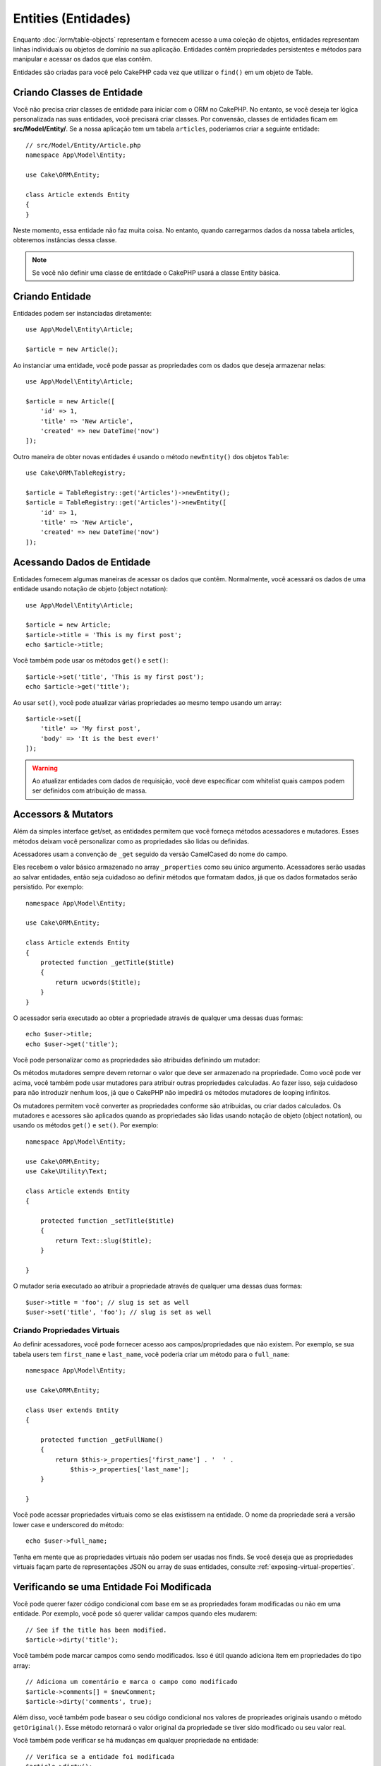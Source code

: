Entities (Entidades)
####################

.. php:namespace:: Cake\ORM

.. php:class:: Entity

Enquanto :doc:`/orm/table-objects` representam e fornecem acesso a uma coleção
de objetos, entidades representam linhas individuais ou objetos de domínio na
sua aplicação. Entidades contêm propriedades persistentes e métodos para
manipular e acessar os dados que elas contêm.

Entidades são criadas para você pelo CakePHP cada vez que utilizar o ``find()`` em um
objeto de Table.

Criando Classes de Entidade
============================

Você não precisa criar classes de entidade para iniciar com o ORM no CakePHP.
No entanto, se você deseja ter lógica personalizada nas suas entidades, você
precisará criar classes. Por convensão, classes de entidades ficam em 
**src/Model/Entity/**. Se a nossa aplicação tem um tabela ``articles``, poderiamos
criar a seguinte entidade::

    // src/Model/Entity/Article.php
    namespace App\Model\Entity;

    use Cake\ORM\Entity;

    class Article extends Entity
    {
    }

Neste momento, essa entidade não faz muita coisa. No entanto, quando carregarmos dados
da nossa tabela articles, obteremos instâncias dessa classe.

.. note::

    Se você não definir uma classe de entitdade o CakePHP usará a classe Entity básica.

Criando Entidade
=================

Entidades podem ser instanciadas diretamente::

    use App\Model\Entity\Article;

    $article = new Article();

Ao instanciar uma entidade, você pode passar as propriedades com os dados que deseja
armazenar nelas::

    use App\Model\Entity\Article;

    $article = new Article([
        'id' => 1,
        'title' => 'New Article',
        'created' => new DateTime('now')
    ]);

Outro maneira de obter novas entidades é usando o método ``newEntity()`` dos objetos
``Table``::

    use Cake\ORM\TableRegistry;

    $article = TableRegistry::get('Articles')->newEntity();
    $article = TableRegistry::get('Articles')->newEntity([
        'id' => 1,
        'title' => 'New Article',
        'created' => new DateTime('now')
    ]);

Acessando Dados de Entidade
===========================

Entidades fornecem algumas maneiras de acessar os dados que contêm. Normalmente, você
acessará os dados de uma entidade usando notação de objeto (object notation)::

    use App\Model\Entity\Article;

    $article = new Article;
    $article->title = 'This is my first post';
    echo $article->title;

Você também pode usar os métodos ``get()`` e ``set()``::

    $article->set('title', 'This is my first post');
    echo $article->get('title');

Ao usar ``set()``, você pode atualizar várias propriedades ao mesmo tempo usando
um array::

    $article->set([
        'title' => 'My first post',
        'body' => 'It is the best ever!'
    ]);

.. warning::
    
    Ao atualizar entidades com dados de requisição, você deve especificar com
    whitelist quais campos podem ser definidos com atribuição de massa.

Accessors & Mutators
====================

Além da simples interface get/set, as entidades permitem que você forneça
métodos acessadores e mutadores. Esses métodos deixam você personalizar
como as propriedades são lidas ou definidas.

Acessadores usam a convenção de ``_get`` seguido da versão CamelCased do nome
do campo.

.. php:method:: get($field)

Eles recebem o valor básico armazenado no array ``_properties`` como seu
único argumento. Acessadores serão usadas ao salvar entidades, então seja
cuidadoso ao definir métodos que formatam dados, já que os dados formatados
serão persistido. Por exemplo::

    namespace App\Model\Entity;

    use Cake\ORM\Entity;

    class Article extends Entity
    {
        protected function _getTitle($title)
        {
            return ucwords($title);
        }
    }

O acessador seria executado ao obter a propriedade através de qualquer uma dessas
duas formas::

    echo $user->title;
    echo $user->get('title');

Você pode personalizar como as propriedades são atribuidas definindo um mutador: 

.. php:method:: set($field = null, $value = null)

Os métodos mutadores sempre devem retornar o valor que deve ser armazenado na
propriedade. Como você pode ver acima, você também pode usar mutadores para
atribuir outras propriedades calculadas. Ao fazer isso, seja cuidadoso para não
introduzir nenhum loos, já que o CakePHP não impedirá os métodos mutadores de
looping infinitos.

Os mutadores permitem você converter as propriedades conforme são atribuidas, ou
criar dados calculados. Os mutadores e acessores são aplicados quando as
propriedades são lidas usando notação de objeto (object notation), ou usando os
métodos ``get()`` e ``set()``. Por exemplo::

    namespace App\Model\Entity;

    use Cake\ORM\Entity;
    use Cake\Utility\Text;

    class Article extends Entity
    {

        protected function _setTitle($title)
        {
            return Text::slug($title);
        }

    }

O mutador seria executado ao atribuir a propriedade através de qualquer uma
dessas duas formas::

    $user->title = 'foo'; // slug is set as well
    $user->set('title', 'foo'); // slug is set as well

.. _entities-virtual-properties:

Criando Propriedades Virtuais
-----------------------------

Ao definir acessadores, você pode fornecer acesso aos campos/propriedades que
não existem. Por exemplo, se sua tabela users tem ``first_name`` e
``last_name``, você poderia criar um método para o ``full_name``::

    namespace App\Model\Entity;

    use Cake\ORM\Entity;

    class User extends Entity
    {

        protected function _getFullName()
        {
            return $this->_properties['first_name'] . '  ' .
                $this->_properties['last_name'];
        }

    }

Você pode acessar propriedades virtuais como se elas existissem na entidade.
O nome da propriedade será a versão lower case e underscored do método::

    echo $user->full_name;

Tenha em mente que as propriedades virtuais não podem ser usadas nos finds. Se
você deseja que as propriedades virtuais façam parte de representações JSON ou
array de suas entidades, consulte :ref:`exposing-virtual-properties`.

Verificando se uma Entidade Foi Modificada
==========================================

.. php:method:: dirty($field = null, $dirty = null)

Você pode querer fazer código condicional com base em se as propriedades foram
modificadas ou não em uma entidade. Por exemplo, você pode só querer validar 
campos quando eles mudarem::

    // See if the title has been modified.
    $article->dirty('title');

Você também pode marcar campos como sendo modificados. Isso é útil quando
adiciona item em propriedades do tipo array::

    // Adiciona um comentário e marca o campo como modificado
    $article->comments[] = $newComment;
    $article->dirty('comments', true);

Além disso, você também pode basear o seu código condicional nos valores de
proprieades originais usando o método ``getOriginal()``. Esse método retornará
o valor original da propriedade se tiver sido modificado ou seu valor real.

Você também pode verificar se há mudanças em qualquer propriedade na entidade::

    // Verifica se a entidade foi modificada
    $article->dirty();

Para remover a marca de modificação (dirty flag) em um entidade, você pode usar
o método ``clean()``::

    $article->clean();

Ao criar uma nova entidade, você pode evitar que os campos sejam marcados como
modificados (dirty) passando uma opção extra::

    $article = new Article(['title' => 'New Article'], ['markClean' => true]);

Para obter uma lista de todos as propriedades modificada (dirty) de uma ``Entity``,
você pode chamar::

    $dirtyFields = $entity->getDirty();

.. versionadded:: 3.4.3

    ``getDirty()`` foi adicionado.


Erros de Validação
==================

.. php:method:: errors($field = null, $errors = null)

Depois que você :ref:`salva uma entidade <saving-entities>`, quaisquer erros de
validação serão armazenados na própria entidade. Você pode acessar os erros
de validação usando os métodos ``getErrors()`` ou ``getError()``::

    // Obtem todos os errors
    $errors = $user->getErrors();
    // Antes da versão 3.4.0
    $errors = $user->errors();

    // Obtem os errors para um único campo.
    $errors = $user->getError('password');
    // Antes da versão 3.4.0
    $errors = $user->errors('password');

Os métodos ``setErrors()`` ou ``setError()`` podem também ser usados para definir
erros em uma entidade, tornando mais fácil testar código que trabalha com mensagens
de erro::

    $user->setError('password', ['Password is required']);
    $user->setErrors(['password' => ['Password is required'], 'username' => ['Username is required']]);
    // Antes da versão 3.4.0
    $user->errors('password', ['Password is required.']);

.. _entities-mass-assignment:

Atribuição em Massa
===================

Embora a definição de propriedades para entidades em massa seja simples e conveniente,
isso pode criar problemas de segurança significativos. Atribuindo em massa dados de
usuário apartir da requisição a uma entidade permite ao usuário modificar todas e
quaisquer colunas. Ao usar classes de entidade anônimas ou criar a classe de entidade
com :doc:`/bake, o CakePHP não protege contra a atribuição em massa.

A propriedade ``_accessible`` permite que você forneça um mapa de propriedades
e se elas podem ou não ser atribuídas em massa. Os valores ``true`` e ``false``
indicam se um campo pode ou não ser atribuído em massa::

    namespace App\Model\Entity;

    use Cake\ORM\Entity;

    class Article extends Entity
    {
        protected $_accessible = [
            'title' => true,
            'body' => true
        ];
    }

Além dos campos concretos, existe um campo especial ``*`` que define o comportamento
de falbback se um campo não for especificamente nomeado::

    namespace App\Model\Entity;

    use Cake\ORM\Entity;

    class Article extends Entity
    {
        protected $_accessible = [
            'title' => true,
            'body' => true,
            '*' => false,
        ];
    }

.. note:: Se a propriedade ``*`` não for definida, seu padrão será ``false``.

Evitando Proteção de Atribuição em Massa
----------------------------------------

Ao criar uma nova entidade usando a palavra-chave ``new``, você pode dizer para
não se proteger de atribuição em massa::

    use App\Model\Entity\Article;

    $article = new Article(['id' => 1, 'title' => 'Foo'], ['guard' => false]);

Modificando os Campos Vigiados em Tempo de Execução
---------------------------------------------------

Você pode modificar a lista de campos vigiados em tempo de execução usando o
método ``accessible``::

    // Faz user_id ser acessível.
    $article->accessible('user_id', true);

    // Faz title ser vigiado.
    $article->accessible('title', false);

.. note::

    A modificação de campos afetam apenas a instância em que o método é
    chamado.

Ao usar os métodos ``newEntity()`` e ``patchEntity()`` nos objetos ``Table``,
você pode personalizar a proteção de atribuição em massa com opções, Por favor 
consulte a seção :ref:`changing-accessible-fields` para obter mais informações.

Bypassing Field Guarding
------------------------

Existem algumas situações em que você deseja permitir atribuição em massa
para campos vigiados (guarded)::

    $article->set($properties, ['guard' => false]);

Definindo a opção ``guard`` como ``false``, você pode ignorar a lista de
campos acessíveis para uma única chamado ao método ``set()``.


Verificando se uma Entidade foi Persistida
------------------------------------------

Frequentemente é necessário saber se uma entnidade representa uma linha que
já está no banco de dados. Nessas situações, use o método ``isNew()``::

    if (!$article->isNew()) {
        echo 'This article was saved already!';
    }

Se você está certo que uma entidade já foi persistida, você pode usar
``isNew()`` como um setter::

    $article->isNew(false);

    $article->isNew(true);

.. _lazy-load-associations:

Lazy Loading Associations
=========================

While eager loading associations is generally the most efficient way to access
your associations, there may be times when you need to lazily load associated
data. Before we get into how to lazy load associations, we should discuss the
differences between eager loading and lazy loading associations:

Eager loading
    Eager loading uses joins (where possible) to fetch data from the
    database in as *few* queries as possible. When a separate query is required,
    like in the case of a HasMany association, a single query is emitted to
    fetch *all* the associated data for the current set of objects.
Lazy loading
    Lazy loading defers loading association data until it is absolutely
    required. While this can save CPU time because possibly unused data is not
    hydrated into objects, it can result in many more queries being emitted to
    the database. For example looping over a set of articles & their comments
    will frequently emit N queries where N is the number of articles being
    iterated.

While lazy loading is not included by CakePHP's ORM, you can just use one of the
community plugins to do so. We recommend `the LazyLoad Plugin
<https://github.com/jeremyharris/cakephp-lazyload>`__

After adding the plugin to your entity, you will be able to do the following::

    $article = $this->Articles->findById($id);

    // The comments property was lazy loaded
    foreach ($article->comments as $comment) {
        echo $comment->body;
    }

Creating Re-usable Code with Traits
===================================

You may find yourself needing the same logic in multiple entity classes. PHP's
traits are a great fit for this. You can put your application's traits in
**src/Model/Entity**. By convention traits in CakePHP are suffixed with
``Trait`` so they can be discernible from classes or interfaces. Traits are
often a good complement to behaviors, allowing you to provide functionality for
the table and entity objects.

For example if we had SoftDeletable plugin, it could provide a trait. This trait
could give methods for marking entities as 'deleted', the method ``softDelete``
could be provided by a trait::

    // SoftDelete/Model/Entity/SoftDeleteTrait.php

    namespace SoftDelete\Model\Entity;

    trait SoftDeleteTrait
    {

        public function softDelete()
        {
            $this->set('deleted', true);
        }

    }

You could then use this trait in your entity class by importing it and including
it::

    namespace App\Model\Entity;

    use Cake\ORM\Entity;
    use SoftDelete\Model\Entity\SoftDeleteTrait;

    class Article extends Entity
    {
        use SoftDeleteTrait;
    }

Converting to Arrays/JSON
=========================

When building APIs, you may often need to convert entities into arrays or JSON
data. CakePHP makes this simple::

    // Get an array.
    // Associations will be converted with toArray() as well.
    $array = $user->toArray();

    // Convert to JSON
    // Associations will be converted with jsonSerialize hook as well.
    $json = json_encode($user);

When converting an entity to an JSON the virtual & hidden field lists are
applied. Entities are recursively converted to JSON as well. This means that if you
eager loaded entities and their associations CakePHP will correctly handle
converting the associated data into the correct format.

.. _exposing-virtual-properties:

Exposing Virtual Properties
---------------------------

By default virtual fields are not exported when converting entities to
arrays or JSON. In order to expose virtual properties you need to make them
visible. When defining your entity class you can provide a list of virtual
properties that should be exposed::

    namespace App\Model\Entity;

    use Cake\ORM\Entity;

    class User extends Entity
    {

        protected $_virtual = ['full_name'];

    }

This list can be modified at runtime using ``virtualProperties``::

    $user->virtualProperties(['full_name', 'is_admin']);

Hiding Properties
-----------------

There are often fields you do not want exported in JSON or array formats. For
example it is often unwise to expose password hashes or account recovery
questions. When defining an entity class, define which properties should be
hidden::

    namespace App\Model\Entity;

    use Cake\ORM\Entity;

    class User extends Entity
    {

        protected $_hidden = ['password'];

    }

This list can be modified at runtime using ``hiddenProperties``::

    $user->hiddenProperties(['password', 'recovery_question']);

Storing Complex Types
=====================

Accessor & Mutator methods on entities are not intended to contain the logic for
serializing and unserializing complex data coming from the database. Refer to
the :ref:`saving-complex-types` section to understand how your application can
store more complex data types like arrays and objects.

.. meta::
    :title lang=en: Entities
    :keywords lang=en: entity, entities, single row, individual record
